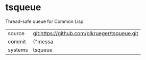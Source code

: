 * tsqueue

Thread-safe queue for Common Lisp

|---------+-------------------------------------------|
| source  | git:https://github.com/plkrueger/tsqueue.git   |
| commit  | {"messa  |
| systems | tsqueue |
|---------+-------------------------------------------|

